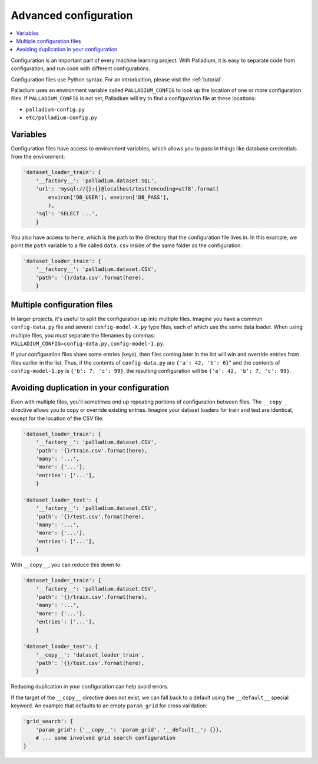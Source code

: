 .. _configuration:

======================
Advanced configuration
======================

.. contents::
   :local:

Configuration is an important part of every machine learning project.
With Palladium, it is easy to separate code from configuration, and
run code with different configurations.

Configuration files use Python syntax.  For an introduction, please
visit the :ref:`tutorial`.

Palladium uses an environment variable called ``PALLADIUM_CONFIG`` to
look up the location of one or more configuration files.  If
``PALLADIUM_CONFIG`` is not set, Palladium will try to find a
configuration file at these locations:

- ``palladium-config.py``
- ``etc/palladium-config.py``

Variables
=========

Configuration files have access to environment variables, which allows
you to pass in things like database credentials from the environment:

.. code-block:: python

    'dataset_loader_train': {
        '__factory__': 'palladium.dataset.SQL',
        'url': 'mysql://{}:{}@localhost/test?encoding=utf8'.format(
            environ['DB_USER'], environ['DB_PASS'],
            ),
        'sql': 'SELECT ...',
        }

You also have access to ``here``, which is the path to the directory
that the configuration file lives in.  In this example, we point the
``path`` variable to a file called ``data.csv`` inside of the same
folder as the configuration:

.. code-block:: python

    'dataset_loader_train': {
        '__factory__': 'palladium.dataset.CSV',
        'path': '{}/data.csv'.format(here),
        }

Multiple configuration files
============================

In larger projects, it's useful to split the configuration up into
multiple files.  Imagine you have a common ``config-data.py`` file and
several ``config-model-X.py`` type files, each of which use the same
data loader.  When using multiple files, you must separate the
filenames by commas:
``PALLADIUM_CONFIG=config-data.py,config-model-1.py``.

If your configuration files share some entries (keys), then files
coming later in the list will win and override entries from files
earlier in the list.  Thus, if the contents of ``config-data.py`` are
``{'a': 42, 'b': 6}``" and the contents of ``config-model-1.py`` is
``{'b': 7, 'c': 99}``, the resulting configuration will be ``{'a': 42,
'b': 7, 'c': 99}``.


Avoiding duplication in your configuration
==========================================

Even with multiple files, you'll sometimes end up repeating portions
of configuration between files.  The ``__copy__`` directive allows you
to copy or override existing entries.  Imagine your dataset loaders
for train and test are identical, except for the location of the CSV
file:

.. code-block:: python

    'dataset_loader_train': {
        '__factory__': 'palladium.dataset.CSV',
        'path': '{}/train.csv'.format(here),
        'many': '...',
        'more': {'...'},
        'entries': ['...'],
        }

    'dataset_loader_test': {
        '__factory__': 'palladium.dataset.CSV',
        'path': '{}/test.csv'.format(here),
        'many': '...',
        'more': {'...'},
        'entries': ['...'],
        }

With ``__copy__``, you can reduce this down to:

.. code-block:: python

    'dataset_loader_train': {
        '__factory__': 'palladium.dataset.CSV',
        'path': '{}/train.csv'.format(here),
        'many': '...',
        'more': {'...'},
        'entries': ['...'],
        }

    'dataset_loader_test': {
        '__copy__': 'dataset_loader_train',
        'path': '{}/test.csv'.format(here),
        }

Reducing duplication in your configuration can help avoid errors.

If the target of the ``__copy__`` directive does not exist, we can
fall back to a default using the ``__default__`` special keyword.  An
example that defaults to an empty ``param_grid`` for cross
validation:

.. code-block:: python

    'grid_search': {
        'param_grid': {'__copy__': 'param_grid', '__default__': {}},
        # ... some involved grid search configuration
    }
